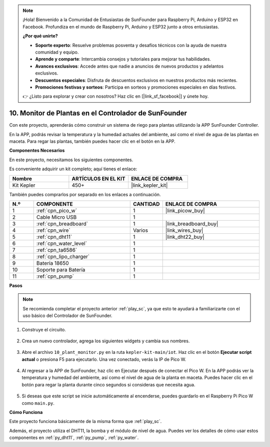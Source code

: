 .. note::

    ¡Hola! Bienvenido a la Comunidad de Entusiastas de SunFounder para Raspberry Pi, Arduino y ESP32 en Facebook. Profundiza en el mundo de Raspberry Pi, Arduino y ESP32 junto a otros entusiastas.

    **¿Por qué unirte?**

    - **Soporte experto**: Resuelve problemas posventa y desafíos técnicos con la ayuda de nuestra comunidad y equipo.
    - **Aprende y comparte**: Intercambia consejos y tutoriales para mejorar tus habilidades.
    - **Avances exclusivos**: Accede antes que nadie a anuncios de nuevos productos y adelantos exclusivos.
    - **Descuentos especiales**: Disfruta de descuentos exclusivos en nuestros productos más recientes.
    - **Promociones festivas y sorteos**: Participa en sorteos y promociones especiales en días festivos.

    👉 ¿Listo para explorar y crear con nosotros? Haz clic en [|link_sf_facebook|] y únete hoy.

10. Monitor de Plantas en el Controlador de SunFounder
==========================================================

Con este proyecto, aprenderás cómo construir un sistema de riego para plantas utilizando la APP SunFounder Controller.

En la APP, podrás revisar la temperatura y la humedad actuales del ambiente, así como el nivel de agua de las 
plantas en maceta. Para regar las plantas, también puedes hacer clic en el botón en la APP.

**Componentes Necesarios**

En este proyecto, necesitamos los siguientes componentes.

Es conveniente adquirir un kit completo; aquí tienes el enlace:

.. list-table::
    :widths: 20 20 20
    :header-rows: 1

    *   - Nombre	
        - ARTÍCULOS EN EL KIT
        - ENLACE DE COMPRA
    *   - Kit Kepler	
        - 450+
        - |link_kepler_kit|

También puedes comprarlos por separado en los enlaces a continuación.

.. list-table::
    :widths: 5 20 5 20
    :header-rows: 1

    *   - N.º
        - COMPONENTE	
        - CANTIDAD
        - ENLACE DE COMPRA

    *   - 1
        - :ref:`cpn_pico_w`
        - 1
        - |link_picow_buy|
    *   - 2
        - Cable Micro USB
        - 1
        - 
    *   - 3
        - :ref:`cpn_breadboard`
        - 1
        - |link_breadboard_buy|
    *   - 4
        - :ref:`cpn_wire`
        - Varios
        - |link_wires_buy|
    *   - 5
        - :ref:`cpn_dht11`
        - 1
        - |link_dht22_buy|
    *   - 6
        - :ref:`cpn_water_level`
        - 1
        - 
    *   - 7
        - :ref:`cpn_ta6586`
        - 1
        - 
    *   - 8
        - :ref:`cpn_lipo_charger`
        - 1
        -  
    *   - 9
        - Batería 18650
        - 1
        -  
    *   - 10
        - Soporte para Batería
        - 1
        -  
    *   - 11
        - :ref:`cpn_pump`
        - 1
        -  

**Pasos**

.. note::
    Se recomienda completar el proyecto anterior :ref:`play_sc`, ya que esto te ayudará a familiarizarte con el uso básico del Controlador de SunFounder.

#. Construye el circuito.

    .. image:: img/wiring/10.sc_2_bb.png

#. Crea un nuevo controlador, agrega los siguientes widgets y cambia sus nombres.

    .. image:: img/10_plant2.jpg
        :width: 800

#. Abre el archivo ``10_plant_monitor.py`` en la ruta ``kepler-kit-main/iot``. Haz clic en el botón **Ejecutar script actual** o presiona F5 para ejecutarlo. Una vez conectado, verás la IP de Pico W.

    .. image:: img/10_plant_monitor.png

#. Al regresar a la APP de SunFounder, haz clic en Ejecutar después de conectar el Pico W. En la APP podrás ver la temperatura y humedad del ambiente, así como el nivel de agua de la planta en maceta. Puedes hacer clic en el botón para regar la planta durante cinco segundos si consideras que necesita agua.

    .. image:: img/10_plant2.jpg
        :width: 800

#. Si deseas que este script se inicie automáticamente al encenderse, puedes guardarlo en el Raspberry Pi Pico W como ``main.py``.



**Cómo Funciona**

Este proyecto funciona básicamente de la misma forma que :ref:`play_sc`.

Además, el proyecto utiliza el DHT11, la bomba y el módulo de nivel de agua. Puedes ver los detalles de cómo usar estos componentes en :ref:`py_dht11`, :ref:`py_pump`, :ref:`py_water`.
